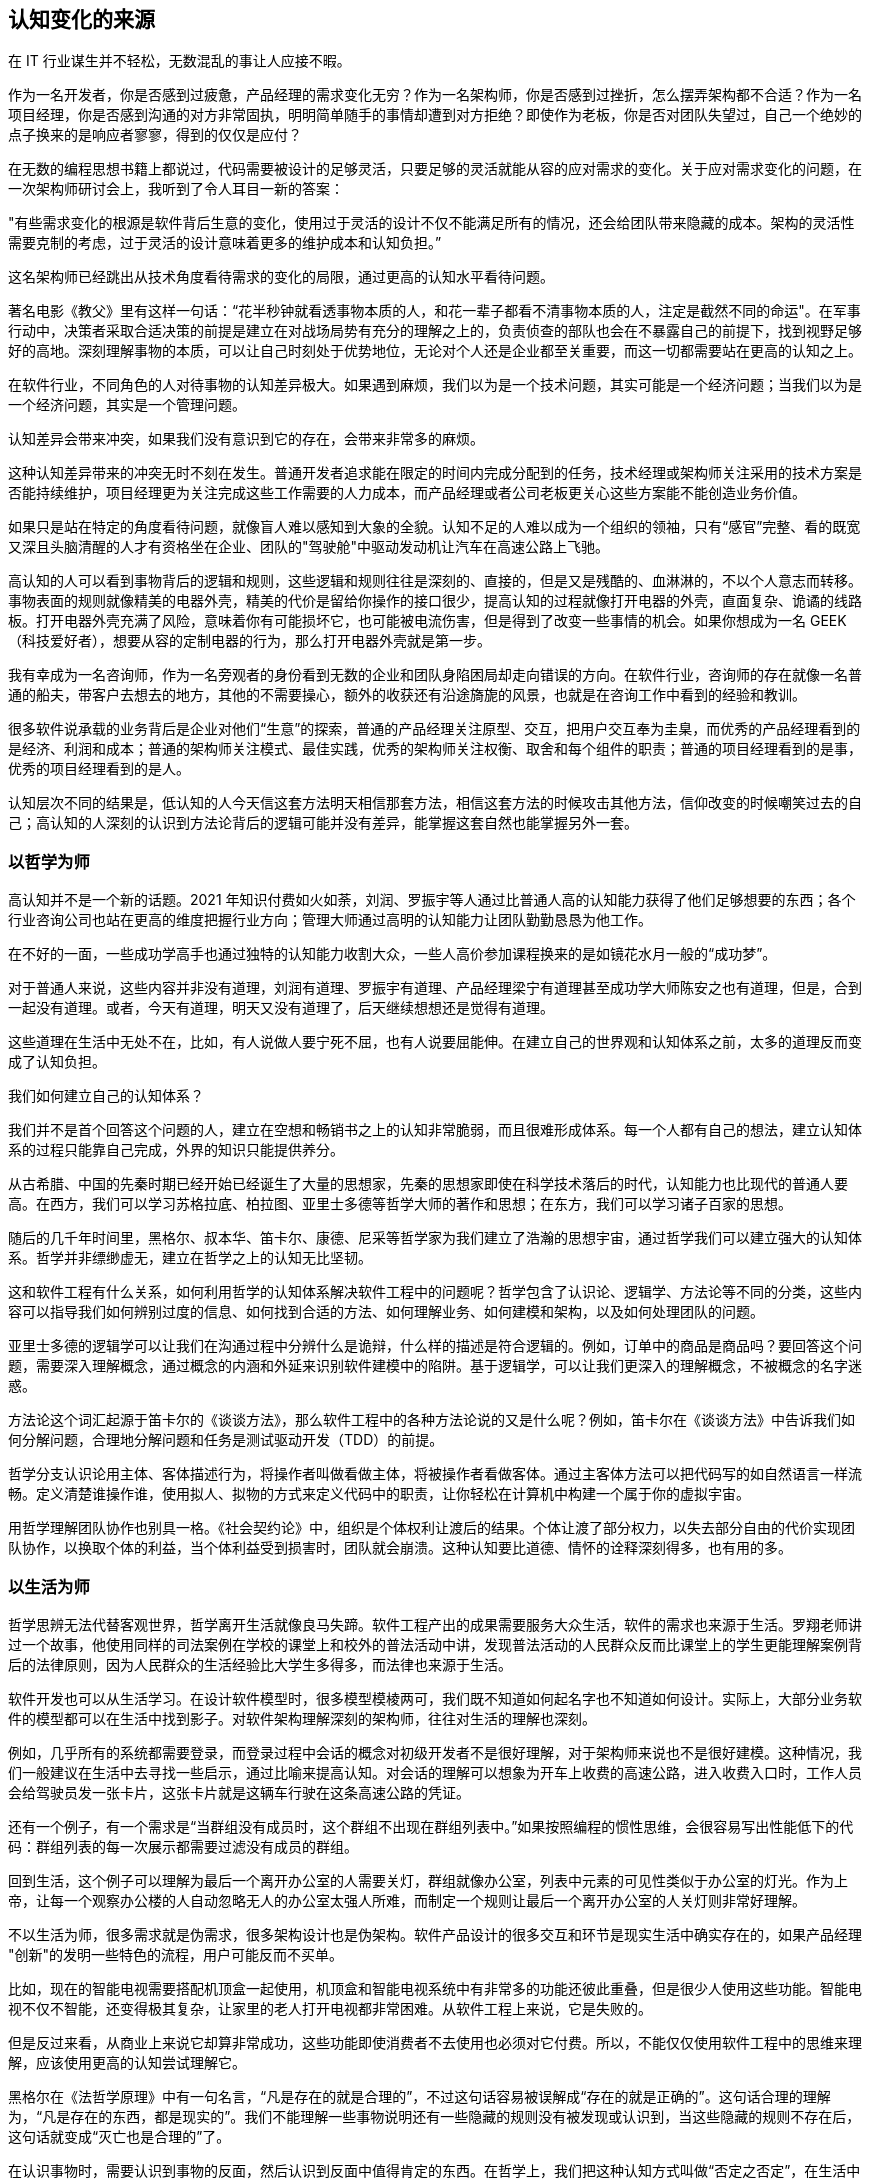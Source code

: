 == 认知变化的来源

在 IT 行业谋生并不轻松，无数混乱的事让人应接不暇。

作为一名开发者，你是否感到过疲惫，产品经理的需求变化无穷？作为一名架构师，你是否感到过挫折，怎么摆弄架构都不合适？作为一名项目经理，你是否感到沟通的对方非常固执，明明简单随手的事情却遭到对方拒绝？即使作为老板，你是否对团队失望过，自己一个绝妙的点子换来的是响应者寥寥，得到的仅仅是应付？

在无数的编程思想书籍上都说过，代码需要被设计的足够灵活，只要足够的灵活就能从容的应对需求的变化。关于应对需求变化的问题，在一次架构师研讨会上，我听到了令人耳目一新的答案：

"有些需求变化的根源是软件背后生意的变化，使用过于灵活的设计不仅不能满足所有的情况，还会给团队带来隐藏的成本。架构的灵活性需要克制的考虑，过于灵活的设计意味着更多的维护成本和认知负担。”

这名架构师已经跳出从技术角度看待需求的变化的局限，通过更高的认知水平看待问题。

著名电影《教父》里有这样一句话：“花半秒钟就看透事物本质的人，和花一辈子都看不清事物本质的人，注定是截然不同的命运"。在军事行动中，决策者采取合适决策的前提是建立在对战场局势有充分的理解之上的，负责侦查的部队也会在不暴露自己的前提下，找到视野足够好的高地。深刻理解事物的本质，可以让自己时刻处于优势地位，无论对个人还是企业都至关重要，而这一切都需要站在更高的认知之上。

在软件行业，不同角色的人对待事物的认知差异极大。如果遇到麻烦，我们以为是一个技术问题，其实可能是一个经济问题；当我们以为是一个经济问题，其实是一个管理问题。

认知差异会带来冲突，如果我们没有意识到它的存在，会带来非常多的麻烦。

这种认知差异带来的冲突无时不刻在发生。普通开发者追求能在限定的时间内完成分配到的任务，技术经理或架构师关注采用的技术方案是否能持续维护，项目经理更为关注完成这些工作需要的人力成本，而产品经理或者公司老板更关心这些方案能不能创造业务价值。

如果只是站在特定的角度看待问题，就像盲人难以感知到大象的全貌。认知不足的人难以成为一个组织的领袖，只有“感官”完整、看的既宽又深且头脑清醒的人才有资格坐在企业、团队的"驾驶舱"中驱动发动机让汽车在高速公路上飞驰。

高认知的人可以看到事物背后的逻辑和规则，这些逻辑和规则往往是深刻的、直接的，但是又是残酷的、血淋淋的，不以个人意志而转移。事物表面的规则就像精美的电器外壳，精美的代价是留给你操作的接口很少，提高认知的过程就像打开电器的外壳，直面复杂、诡谲的线路板。打开电器外壳充满了风险，意味着你有可能损坏它，也可能被电流伤害，但是得到了改变一些事情的机会。如果你想成为一名 GEEK（科技爱好者），想要从容的定制电器的行为，那么打开电器外壳就是第一步。

我有幸成为一名咨询师，作为一名旁观者的身份看到无数的企业和团队身陷困局却走向错误的方向。在软件行业，咨询师的存在就像一名普通的船夫，带客户去想去的地方，其他的不需要操心，额外的收获还有沿途旖旎的风景，也就是在咨询工作中看到的经验和教训。

很多软件说承载的业务背后是企业对他们“生意”的探索，普通的产品经理关注原型、交互，把用户交互奉为圭臬，而优秀的产品经理看到的是经济、利润和成本；普通的架构师关注模式、最佳实践，优秀的架构师关注权衡、取舍和每个组件的职责；普通的项目经理看到的是事，优秀的项目经理看到的是人。

认知层次不同的结果是，低认知的人今天信这套方法明天相信那套方法，相信这套方法的时候攻击其他方法，信仰改变的时候嘲笑过去的自己；高认知的人深刻的认识到方法论背后的逻辑可能并没有差异，能掌握这套自然也能掌握另外一套。

=== 以哲学为师

高认知并不是一个新的话题。2021 年知识付费如火如荼，刘润、罗振宇等人通过比普通人高的认知能力获得了他们足够想要的东西；各个行业咨询公司也站在更高的维度把握行业方向；管理大师通过高明的认知能力让团队勤勤恳恳为他工作。

在不好的一面，一些成功学高手也通过独特的认知能力收割大众，一些人高价参加课程换来的是如镜花水月一般的“成功梦”。

对于普通人来说，这些内容并非没有道理，刘润有道理、罗振宇有道理、产品经理梁宁有道理甚至成功学大师陈安之也有道理，但是，合到一起没有道理。或者，今天有道理，明天又没有道理了，后天继续想想还是觉得有道理。

这些道理在生活中无处不在，比如，有人说做人要宁死不屈，也有人说要屈能伸。在建立自己的世界观和认知体系之前，太多的道理反而变成了认知负担。

我们如何建立自己的认知体系？

我们并不是首个回答这个问题的人，建立在空想和畅销书之上的认知非常脆弱，而且很难形成体系。每一个人都有自己的想法，建立认知体系的过程只能靠自己完成，外界的知识只能提供养分。

从古希腊、中国的先秦时期已经开始已经诞生了大量的思想家，先秦的思想家即使在科学技术落后的时代，认知能力也比现代的普通人要高。在西方，我们可以学习苏格拉底、柏拉图、亚里士多德等哲学大师的著作和思想；在东方，我们可以学习诸子百家的思想。

随后的几千年时间里，黑格尔、叔本华、笛卡尔、康德、尼采等哲学家为我们建立了浩瀚的思想宇宙，通过哲学我们可以建立强大的认知体系。哲学并非缥缈虚无，建立在哲学之上的认知无比坚韧。

这和软件工程有什么关系，如何利用哲学的认知体系解决软件工程中的问题呢？哲学包含了认识论、逻辑学、方法论等不同的分类，这些内容可以指导我们如何辨别过度的信息、如何找到合适的方法、如何理解业务、如何建模和架构，以及如何处理团队的问题。

亚里士多德的逻辑学可以让我们在沟通过程中分辨什么是诡辩，什么样的描述是符合逻辑的。例如，订单中的商品是商品吗？要回答这个问题，需要深入理解概念，通过概念的内涵和外延来识别软件建模中的陷阱。基于逻辑学，可以让我们更深入的理解概念，不被概念的名字迷惑。

方法论这个词汇起源于笛卡尔的《谈谈方法》，那么软件工程中的各种方法论说的又是什么呢？例如，笛卡尔在《谈谈方法》中告诉我们如何分解问题，合理地分解问题和任务是测试驱动开发（TDD）的前提。

哲学分支认识论用主体、客体描述行为，将操作者叫做看做主体，将被操作者看做客体。通过主客体方法可以把代码写的如自然语言一样流畅。定义清楚谁操作谁，使用拟人、拟物的方式来定义代码中的职责，让你轻松在计算机中构建一个属于你的虚拟宇宙。

用哲学理解团队协作也别具一格。《社会契约论》中，组织是个体权利让渡后的结果。个体让渡了部分权力，以失去部分自由的代价实现团队协作，以换取个体的利益，当个体利益受到损害时，团队就会崩溃。这种认知要比道德、情怀的诠释深刻得多，也有用的多。

=== 以生活为师

哲学思辨无法代替客观世界，哲学离开生活就像良马失蹄。软件工程产出的成果需要服务大众生活，软件的需求也来源于生活。罗翔老师讲过一个故事，他使用同样的司法案例在学校的课堂上和校外的普法活动中讲，发现普法活动的人民群众反而比课堂上的学生更能理解案例背后的法律原则，因为人民群众的生活经验比大学生多得多，而法律也来源于生活。

软件开发也可以从生活学习。在设计软件模型时，很多模型模棱两可，我们既不知道如何起名字也不知道如何设计。实际上，大部分业务软件的模型都可以在生活中找到影子。对软件架构理解深刻的架构师，往往对生活的理解也深刻。

例如，几乎所有的系统都需要登录，而登录过程中会话的概念对初级开发者不是很好理解，对于架构师来说也不是很好建模。这种情况，我们一般建议在生活中去寻找一些启示，通过比喻来提高认知。对会话的理解可以想象为开车上收费的高速公路，进入收费入口时，工作人员会给驾驶员发一张卡片，这张卡片就是这辆车行驶在这条高速公路的凭证。

还有一个例子，有一个需求是“当群组没有成员时，这个群组不出现在群组列表中。”如果按照编程的惯性思维，会很容易写出性能低下的代码：群组列表的每一次展示都需要过滤没有成员的群组。

回到生活，这个例子可以理解为最后一个离开办公室的人需要关灯，群组就像办公室，列表中元素的可见性类似于办公室的灯光。作为上帝，让每一个观察办公楼的人自动忽略无人的办公室太强人所难，而制定一个规则让最后一个离开办公室的人关灯则非常好理解。

不以生活为师，很多需求就是伪需求，很多架构设计也是伪架构。软件产品设计的很多交互和环节是现实生活中确实存在的，如果产品经理 "创新"的发明一些特色的流程，用户可能反而不买单。

比如，现在的智能电视需要搭配机顶盒一起使用，机顶盒和智能电视系统中有非常多的功能还彼此重叠，但是很少人使用这些功能。智能电视不仅不智能，还变得极其复杂，让家里的老人打开电视都非常困难。从软件工程上来说，它是失败的。

但是反过来看，从商业上来说它却算非常成功，这些功能即使消费者不去使用也必须对它付费。所以，不能仅仅使用软件工程中的思维来理解，应该使用更高的认知尝试理解它。

黑格尔在《法哲学原理》中有一句名言，“凡是存在的就是合理的”，不过这句话容易被误解成“存在的就是正确的”。这句话合理的理解为，“凡是存在的东西，都是现实的”。我们不能理解一些事物说明还有一些隐藏的规则没有被发现或认识到，当这些隐藏的规则不存在后，这句话就变成“灭亡也是合理的”了。

在认识事物时，需要认识到事物的反面，然后认识到反面中值得肯定的东西。在哲学上，我们把这种认知方式叫做“否定之否定”，在生活中充满了无数的“否定之否定”。

=== 以旁观者为师

为什么我们陷入技术问题很长时间，当开口向同事求助时，刚起身就想到解决办法？

同样的行为也发生在心理学案例中，为什么有一些电信诈骗的受害者在完成汇款之后立马就能意识到被骗了，而在之前很长时间都无法意识到，这种现象在心理学中被叫做思维定势。

思维定势无处不在，即使划时代的思想家也无法幸免，当我们获得一种思维方式，就会被这种思维方式困住。特别是这种思维方式在曾经带来过辉煌和成功，它就像长期佩戴的骑士铠甲，慢慢的就变成了枷锁。

思维定势可以看做是大脑的一种性能优化，在一个场景中，我们得到了各种结论，大脑就会缓存这些结论，默认这些结论是正确的，而不再质疑它的正确性和留意其他解决方法，这样会加快思维的速度，但是代价是我们很难意识到需要去重新验证看起来明显不可能的结论，即便这些结论是潜在可行的。

每一次打破思维定势都是一种认知升级，踏上下一个阶梯的方法是离开上一个阶梯。可以引入旁观者来消除思维定势带来的认知局限，这就是为什么大型企业需要引入咨询师的原因之一，这些咨询师甚至没有行业背景，没有客户本身更了解问题上下文。相反来看，没有背景反而可以跳出思维定势，提出一些富有建设性的意见。

这给扮演旁观者的人提出了挑战，旁观者需要足够高和不受限的认知能力，否则提出的意见也是局限的。如果咨询师能扮演足够灵活的旁观者，将不设限制的选项摆在桌子上，就能将咨询师的价值最大化。

在中国的古代，决策者意识到自己的认知局限性，他们的谋士（相当于咨询师）发明了一种有趣的思维方法叫做奇门遁甲。奇门遁甲往往被当做占卜、军事工具，其实它更像是一个形势分析工具。

奇门遁甲中的甲代表首领，遁甲的意思是需要把自己从当前的形势中隐藏起来，奇门的意思是事物发展的方向。奇门遁甲的局势相当于当前处于的环境，通过旁观者的形式观察自己的处境和周边事物来寻求突破。

=== 在低谷中苦思

认知提升需要特别的条件：认知提升的动力、合适的环境以及收集足够的信息。哲学类书籍没有任何门槛人人都能获得，五彩斑斓的生活提供了充足的锻炼环境。在三者之中，缺乏认知提升的动力是认知提升最大的障碍。

在自然环境中，生存为生物提供了进化的选择压力；在社会中，所面临的困难提供了认知的进化压力。《侏罗纪公园》系列电影中马尔科姆博士说"生命总会找到出路”，这句话深刻而残酷的诠释了进化的逻辑，可能他没有说出的下一句台词是“没有找到出路的生命会被终结”。

正常情况下，现实中大部分人并没有认知升级的动力，只有在工作和生活陷入挣扎之后才会在无人的黑夜中苦苦思索：是哪里错了，为什么我的策略不起作用？

这些认知的进化压力，可能来自每一次失败、挫折、困惑、嘲讽。一名成为团队 Leader 不久的开发者告诉我，他感到非常的痛苦，这个团队好像一台汽车，但是我却是背着它在马路上艰难前行。不具备理解团队和组织运作逻辑的认知水平，就无法轻松的驾驭团队，好像什么都无法推动，团队越大负荷反而越大。

当他理解了 "创造让他人行动的条件，而不是恳求他人行动" 的逻辑后，兴奋的告诉我他知道如何安排接下来的工作了。他应该分析每个人的动机，驱动团队前进，而不是推着团队前进。

如果你也遇到了类似的问题，我相信升级认知后的你，也可以从容的走向一辆汽车，跨进驾驶室拿出钥匙自信地启动发动机，奔驰而去。

但是，请不要忘记那些曾经令你痛苦的事，那是点燃认知进化之火的完美燃料。
